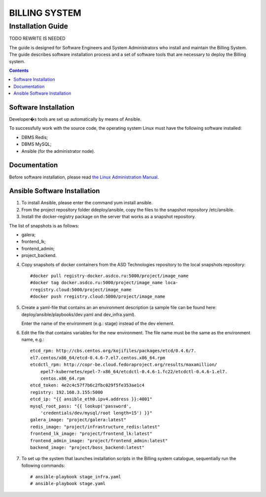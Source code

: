 ===============
BILLING SYSTEM
===============

Installation Guide
------------------


TODO REWRITE IS NEEDED

The guide is designed for Software Engineers and System Administrators who
install and maintain the Billing System. The guide describes software
installation process and a set of software tools that are necessary to
deploy the Billing system.

.. contents:: Contents
   :depth: 3

Software Installation
+++++++++++++++++++++
Developer�s tools are set up automatically by means of Ansible.

To successfully work with the source code, the operating system Linux must
have the following software installed:

* DBMS Redis;
* DBMS MySQL;
* Ansible (for the administrator node).

Documentation
+++++++++++++
Before software installation, please read `the Linux Administration Manual`_.

.. _the Linux Administration Manual: https://www.ibm.com/developerworks/ru/training/kp/l-kp-command/.

Ansible Software Installation
+++++++++++++++++++++++++++++

#. To install Ansible, please enter the command yum install ansible.
#. From the project repository folder ddeploy/ansible, copy the files to
   the snapshot repository /etc/ansible.
#. Install the docker-registry package on the server that works as
   a snapshot repository.

The list of snapshots is as follows:

* galera;
* frontend_lk;
* frontend_admin;
* project_backend.

4. Copy snapshots of docker containers from the ASD Technologies repository
   to the local snapshots repository: ::

      #docker pull registry-docker.asdco.ru:5000/project/image_name
      #docker tag docker.asdco.ru:5000/project/image_name loca-
      rregistry.cloud:5000/project/image_name
      #docker push rregistry.cloud:5000/project/image_name

5. Create a yaml-file that contains an an environment description
   (a sample file can be found here: deploy/ansible/playbooks/dev.yaml
   and dev_infra.yaml).

   Enter the name of the environment (e.g.: stage) instead of the dev element.


6. Edit the file that contains variables for the new environment.
   The file name must be the same as the environment name, e.g.: ::

     etcd_rpm: http://cbs.centos.org/kojifiles/packages/etcd/0.4.6/7.
     el7.centos/x86_64/etcd-0.4.6-7.el7.centos.x86_64.rpm
     etcdctl_rpm: http://copr-be.cloud.fedoraproject.org/results/maxamillion/
	 epel7-kubernetes/epel-7-x86_64/etcdctl-0.4.6-1.fc22/etcdctl-0.4.6-1.el7.
	 centos.x86_64.rpm
     etcd_token: 4e2c4c57f7b6c2fbc029f5fe353ae1c4
     registry: 192.168.3.155:5000
     etcd_ip: "{{ ansible_eth0.ipv4.address }}:4001"
     mysql_root_pass: "{{ lookup('password',
	 'credentials/dev/mysql/root length=15') }}"
     galera_image: "project/galera:latest"
     redis_image: "project/infrastructure_redis:latest"
     frontend_lk_image: "project/frontend_lk:latest"
     frontend_admin_image: "project/frontend_admin:latest"
     backend_image: "project/boss_backend:latest"

7. To set up the system that launches installation scripts in the Billing
   system catalogue, sequentially run the following commands: ::

     # ansible-playbook stage_infra.yaml
     # ansible-playbook stage.yaml
